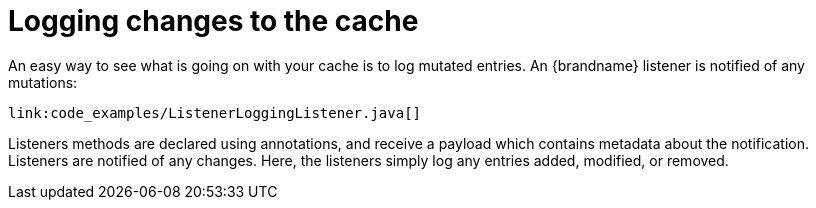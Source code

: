 [id="logging-changes-to-the-cache_{context}"]
= Logging changes to the cache

An easy way to see what is going on with your cache is to log mutated entries. An {brandname} listener is notified of any mutations:

[source,java]
----
link:code_examples/ListenerLoggingListener.java[]
----

Listeners methods are declared using annotations, and receive a payload which contains metadata about the notification.
Listeners are notified of any changes. Here, the listeners simply log any entries added, modified, or removed.